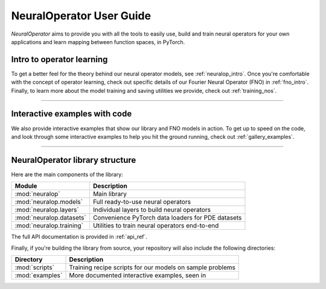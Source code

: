 NeuralOperator User Guide
===========

*NeuralOperator* aims to provide you with all the tools 
to easily use, build and train neural operators for your own applications
and learn mapping between function spaces, in PyTorch.

Intro to operator learning
----------------------------
To get a better feel for the theory behind our neural operator models, see :ref:`neuralop_intro`. 
Once you're comfortable with the concept of operator learning, check out specific details of our
Fourier Neural Operator (FNO) in :ref:`fno_intro`. Finally, to learn more about the model training and
saving utilities we provide, check out :ref:`training_nos`.

~~~~~~~~~~~~

Interactive examples with code
----------------------------
We also provide interactive examples that show our library and FNO models in action. 
To get up to speed on the code, and look through some interactive examples to help you hit the ground running,
check out :ref:`gallery_examples`.

~~~~~~~~~~~~

NeuralOperator library structure
---------------------------------

Here are the main components of the library:

================================= ================================
Module                             Description
================================= ================================
:mod:`neuralop`                   Main library 
:mod:`neuralop.models`            Full ready-to-use neural operators
:mod:`neuralop.layers`            Individual layers to build neural operators
:mod:`neuralop.datasets`          Convenience PyTorch data loaders for PDE datasets
:mod:`neuralop.training`          Utilities to train neural operators end-to-end
================================= ================================

The full API documentation is provided in :ref:`api_ref`.

Finally, if you're building the library from source, your repository will also include the following directories:

================================= ================================
Directory                         Description
================================= ================================
:mod:`scripts`                    Training recipe scripts for our models on sample problems
:mod:`examples`                   More documented interactive examples, seen in 
================================= ================================
